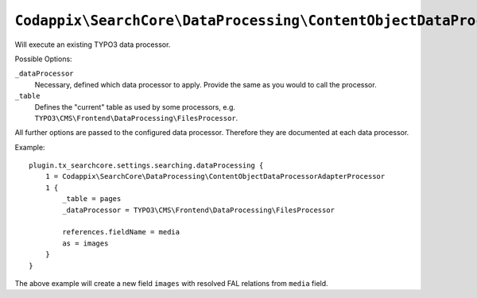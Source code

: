 ``Codappix\SearchCore\DataProcessing\ContentObjectDataProcessorAdapterProcessor``
=================================================================================

Will execute an existing TYPO3 data processor.

Possible Options:

``_dataProcessor``
    Necessary, defined which data processor to apply. Provide the same as you would to call the
    processor.
``_table``
    Defines the "current" table as used by some processors, e.g.
    ``TYPO3\CMS\Frontend\DataProcessing\FilesProcessor``.

All further options are passed to the configured data processor. Therefore they are documented at
each data processor.

Example::

    plugin.tx_searchcore.settings.searching.dataProcessing {
        1 = Codappix\SearchCore\DataProcessing\ContentObjectDataProcessorAdapterProcessor
        1 {
            _table = pages
            _dataProcessor = TYPO3\CMS\Frontend\DataProcessing\FilesProcessor

            references.fieldName = media
            as = images
        }
    }

The above example will create a new field ``images`` with resolved FAL relations from ``media``
field.
